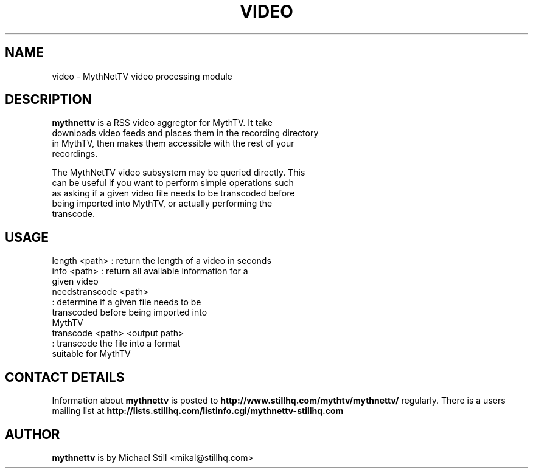 .TH "VIDEO" "1" "24 August 2008" "" ""
.SH "NAME"
video \- MythNetTV video processing module
.SH "DESCRIPTION"
 \fBmythnettv\fP is a RSS video aggregtor for MythTV.  It take 
 downloads video feeds and places them in the recording directory
 in MythTV, then makes them accessible with the rest of your 
 recordings.

 The MythNetTV video subsystem may be queried directly. This
 can be useful if you want to perform simple operations such
 as asking if a given video file needs to be transcoded before
 being imported into MythTV, or actually performing the
 transcode.

.SH "USAGE"

 length <path>       : return the length of a video in seconds
 info <path>         : return all available information for a
                       given video
 needstranscode <path>
                     : determine if a given file needs to be
                       transcoded before being imported into
                       MythTV
 transcode <path> <output path>
                     : transcode the file into a format
                       suitable for MythTV

.SH "CONTACT DETAILS"
Information about \fBmythnettv\fP is posted to \fBhttp://www.stillhq.com/mythtv/mythnettv/\fP regularly. There is a users mailing list at \fBhttp://lists.stillhq.com/listinfo.cgi/mythnettv-stillhq.com\fP

.SH "AUTHOR"
\fBmythnettv\fP is by Michael Still <mikal@stillhq.com>

